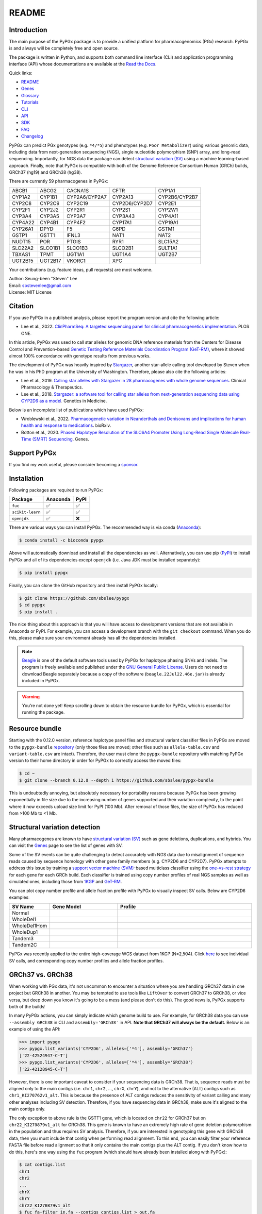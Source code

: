 ..
   This file was automatically generated by docs/create.py.

README
******

.. image:: https://badge.fury.io/py/pypgx.svg
    :target: https://badge.fury.io/py/pypgx

.. image:: https://readthedocs.org/projects/pypgx/badge/?version=latest
    :target: https://pypgx.readthedocs.io/en/latest/?badge=latest
    :alt: Documentation Status

.. image:: https://anaconda.org/bioconda/pypgx/badges/version.svg
   :target: https://anaconda.org/bioconda/pypgx

.. image:: https://anaconda.org/bioconda/pypgx/badges/license.svg
   :target: https://github.com/sbslee/pypgx/blob/master/LICENSE

.. image:: https://anaconda.org/bioconda/pypgx/badges/downloads.svg
   :target: https://anaconda.org/bioconda/pypgx/files

.. image:: https://anaconda.org/bioconda/pypgx/badges/installer/conda.svg
   :target: https://conda.anaconda.org/bioconda

Introduction
============

The main purpose of the PyPGx package is to provide a unified platform for
pharmacogenomics (PGx) research. PyPGx is and always will be completely free
and open source.

The package is written in Python, and supports both command line interface
(CLI) and application programming interface (API) whose documentations are
available at the `Read the Docs <https://pypgx.readthedocs.io/en/latest/>`_.

Quick links:

- `README <https://pypgx.readthedocs.io/en/latest/readme.html>`__
- `Genes <https://pypgx.readthedocs.io/en/latest/genes.html>`__
- `Glossary <https://pypgx.readthedocs.io/en/latest/glossary.html>`__
- `Tutorials <https://pypgx.readthedocs.io/en/latest/tutorials.html>`__
- `CLI <https://pypgx.readthedocs.io/en/latest/cli.html>`__
- `API <https://pypgx.readthedocs.io/en/latest/api.html>`__
- `SDK <https://pypgx.readthedocs.io/en/latest/sdk.html>`__
- `FAQ <https://pypgx.readthedocs.io/en/latest/faq.html>`__
- `Changelog <https://pypgx.readthedocs.io/en/latest/changelog.html>`__

PyPGx can predict PGx genotypes (e.g. ``*4/*5``) and phenotypes (e.g.
``Poor Metabolizer``) using various genomic data, including data from
next-generation sequencing (NGS), single nucleotide polymorphism (SNP) array,
and long-read sequencing. Importantly, for NGS data the package can detect
`structural variation (SV) <https://pypgx.readthedocs.io/en/latest/
glossary.html#structural-variation-sv>`__ using a machine learning-based
approach. Finally, note that PyPGx is compatible with both of the Genome
Reference Consortium Human (GRCh) builds, GRCh37 (hg19) and GRCh38 (hg38).

There are currently 59 pharmacogenes in PyPGx:

.. list-table::

   * - ABCB1
     - ABCG2
     - CACNA1S
     - CFTR
     - CYP1A1
   * - CYP1A2
     - CYP1B1
     - CYP2A6/CYP2A7
     - CYP2A13
     - CYP2B6/CYP2B7
   * - CYP2C8
     - CYP2C9
     - CYP2C19
     - CYP2D6/CYP2D7
     - CYP2E1
   * - CYP2F1
     - CYP2J2
     - CYP2R1
     - CYP2S1
     - CYP2W1
   * - CYP3A4
     - CYP3A5
     - CYP3A7
     - CYP3A43
     - CYP4A11
   * - CYP4A22
     - CYP4B1
     - CYP4F2
     - CYP17A1
     - CYP19A1
   * - CYP26A1
     - DPYD
     - F5
     - G6PD
     - GSTM1
   * - GSTP1
     - GSTT1
     - IFNL3
     - NAT1
     - NAT2
   * - NUDT15
     - POR
     - PTGIS
     - RYR1
     - SLC15A2
   * - SLC22A2
     - SLCO1B1
     - SLCO1B3
     - SLCO2B1
     - SULT1A1
   * - TBXAS1
     - TPMT
     - UGT1A1
     - UGT1A4
     - UGT2B7
   * - UGT2B15
     - UGT2B17
     - VKORC1
     - XPC
     -

Your contributions (e.g. feature ideas, pull requests) are most welcome.

| Author: Seung-been "Steven" Lee
| Email: sbstevenlee@gmail.com
| License: MIT License

Citation
========

If you use PyPGx in a published analysis, please report the program version
and cite the following article:

- Lee et al., 2022. `ClinPharmSeq: A targeted sequencing panel for clinical pharmacogenetics implementation <https://doi.org/10.1371/journal.pone.0272129>`__. PLOS ONE.

In this article, PyPGx was used to call star alleles for genomic DNA
reference materials from the Centers for Disease Control and Prevention–based
`Genetic Testing Reference Materials Coordination Program (GeT-RM)
<https://pypgx.readthedocs.io/en/latest/glossary.html#
genetic-testing-reference-materials-coordination-program-get-rm>`__, where it
showed almost 100% concordance with genotype results from previous works.

The development of PyPGx was heavily inspired by `Stargazer <https://
stargazer.gs.washington.edu/stargazerweb/>`__, another star-allele calling
tool developed by Steven when he was in his PhD program at the University of
Washington. Therefore, please also cite the following articles:

- Lee et al., 2019. `Calling star alleles with Stargazer in 28 pharmacogenes with whole genome sequences <https://doi.org/10.1002/cpt.1552>`__. Clinical Pharmacology & Therapeutics.
- Lee et al., 2018. `Stargazer: a software tool for calling star alleles from next-generation sequencing data using CYP2D6 as a model <https://doi.org/10.1038/s41436-018-0054-0>`__. Genetics in Medicine.

Below is an incomplete list of publications which have used PyPGx:

- Wroblewski et al., 2022. `Pharmacogenetic variation in Neanderthals and Denisovans and implications for human health and response to medications <https://doi.org/10.1101/2021.11.27.470071>`__. bioRxiv.
- Botton et al., 2020. `Phased Haplotype Resolution of the SLC6A4 Promoter Using Long-Read Single Molecule Real-Time (SMRT) Sequencing <https://doi.org/10.3390/genes11111333>`__. Genes.

Support PyPGx
=============

If you find my work useful, please consider becoming a `sponsor <https://github.com/sponsors/sbslee>`__.

Installation
============

Following packages are required to run PyPGx:

.. list-table::
   :header-rows: 1

   * - Package
     - Anaconda
     - PyPI
   * - ``fuc``
     - ✅
     - ✅
   * - ``scikit-learn``
     - ✅
     - ✅
   * - ``openjdk``
     - ✅
     - ❌

There are various ways you can install PyPGx. The recommended way is via
conda (`Anaconda <https://www.anaconda.com/>`__):

.. code-block:: text

   $ conda install -c bioconda pypgx

Above will automatically download and install all the dependencies as well.
Alternatively, you can use pip (`PyPI <https://pypi.org/>`__) to install
PyPGx and all of its dependencies except ``openjdk`` (i.e. Java JDK must be
installed separately):

.. code-block:: text

   $ pip install pypgx

Finally, you can clone the GitHub repository and then install PyPGx locally:

.. code-block:: text

   $ git clone https://github.com/sbslee/pypgx
   $ cd pypgx
   $ pip install .

The nice thing about this approach is that you will have access to
development versions that are not available in Anaconda or PyPI. For example,
you can access a development branch with the ``git checkout`` command. When
you do this, please make sure your environment already has all the
dependencies installed.

.. note::
    `Beagle <https://faculty.washington.edu/browning/beagle/beagle.html>`__
    is one of the default software tools used by PyPGx for haplotype phasing
    SNVs and indels. The program is freely available and published under the
    `GNU General Public License <https://faculty.washington.edu/browning/
    beagle/gpl_license>`__. Users do not need to download Beagle separately
    because a copy of the software (``beagle.22Jul22.46e.jar``) is already
    included in PyPGx.

.. warning::
    You're not done yet! Keep scrolling down to obtain the resource bundle
    for PyPGx, which is essential for running the package.

Resource bundle
===============

Starting with the 0.12.0 version, reference haplotype panel files and
structural variant classifier files in PyPGx are moved to the
``pypgx-bundle`` `repository <https://github.com/sbslee/pypgx-bundle>`__
(only those files are moved; other files such as ``allele-table.csv`` and
``variant-table.csv`` are intact). Therefore, the user must clone the
``pypgx-bundle`` repository with matching PyPGx version to their home
directory in order for PyPGx to correctly access the moved files:

.. code-block:: text

   $ cd ~
   $ git clone --branch 0.12.0 --depth 1 https://github.com/sbslee/pypgx-bundle

This is undoubtedly annoying, but absolutely necessary for portability
reasons because PyPGx has been growing exponentially in file size due to the
increasing number of genes supported and their variation complexity, to the
point where it now exceeds upload size limit for PyPI (100 Mb). After removal
of those files, the size of PyPGx has reduced from >100 Mb to <1 Mb.

Structural variation detection
==============================

Many pharmacogenes are known to have `structural variation (SV)
<https://pypgx.readthedocs.io/en/latest/glossary.html#structural-variation-
sv>`__ such as gene deletions, duplications, and hybrids. You can visit the
`Genes <https://pypgx.readthedocs.io/en/latest/genes.html>`__ page to see the
list of genes with SV.

Some of the SV events can be quite challenging to detect accurately with NGS
data due to misalignment of sequence reads caused by sequence homology with
other gene family members (e.g. CYP2D6 and CYP2D7). PyPGx attempts to address
this issue by training a `support vector machine (SVM) <https://scikit-
learn.org/stable/modules/generated/sklearn.svm.SVC.html>`__-based multiclass
classifier using the `one-vs-rest strategy <https://scikit-learn.org/stable
/modules/generated/sklearn.multiclass.OneVsRestClassifier.html>`__ for each
gene for each GRCh build. Each classifier is trained using copy number
profiles of real NGS samples as well as simulated ones, including those from
`1KGP <https://pypgx.readthedocs.io/en/latest/glossary.html#genomes-project-
1kgp>`__ and `GeT-RM <https://pypgx.readthedocs.io/en/latest/
glossary.html#genetic-testing-reference-materials-coordination-program-get-rm>`__.

You can plot copy number profile and allele fraction profile with PyPGx to
visually inspect SV calls. Below are CYP2D6 examples:

.. list-table::
   :header-rows: 1
   :widths: 10 30 60

   * - SV Name
     - Gene Model
     - Profile
   * - Normal
     - .. image:: https://raw.githubusercontent.com/sbslee/pypgx-data/main/dpsv/gene-model-CYP2D6-1.png
     - .. image:: https://raw.githubusercontent.com/sbslee/pypgx-data/main/dpsv/GRCh37-CYP2D6-8.png
   * - WholeDel1
     - .. image:: https://raw.githubusercontent.com/sbslee/pypgx-data/main/dpsv/gene-model-CYP2D6-2.png
     - .. image:: https://raw.githubusercontent.com/sbslee/pypgx-data/main/dpsv/GRCh37-CYP2D6-1.png
   * - WholeDel1Hom
     - .. image:: https://raw.githubusercontent.com/sbslee/pypgx-data/main/dpsv/gene-model-CYP2D6-3.png
     - .. image:: https://raw.githubusercontent.com/sbslee/pypgx-data/main/dpsv/GRCh37-CYP2D6-6.png
   * - WholeDup1
     - .. image:: https://raw.githubusercontent.com/sbslee/pypgx-data/main/dpsv/gene-model-CYP2D6-4.png
     - .. image:: https://raw.githubusercontent.com/sbslee/pypgx-data/main/dpsv/GRCh37-CYP2D6-2.png
   * - Tandem3
     - .. image:: https://raw.githubusercontent.com/sbslee/pypgx-data/main/dpsv/gene-model-CYP2D6-11.png
     - .. image:: https://raw.githubusercontent.com/sbslee/pypgx-data/main/dpsv/GRCh37-CYP2D6-9.png
   * - Tandem2C
     - .. image:: https://raw.githubusercontent.com/sbslee/pypgx-data/main/dpsv/gene-model-CYP2D6-10.png
     - .. image:: https://raw.githubusercontent.com/sbslee/pypgx-data/main/dpsv/GRCh37-CYP2D6-7.png

PyPGx was recently applied to the entire high-coverage WGS dataset from 1KGP
(N=2,504). Click `here <https://github.com/sbslee/1kgp-pgx-paper/tree/main/
sv-tables>`__ to see individual SV calls, and corresponding copy number
profiles and allele fraction profiles.

GRCh37 vs. GRCh38
=================

When working with PGx data, it's not uncommon to encounter a situation
where you are handling GRCh37 data in one project but GRCh38 in another. You
may be tempted to use tools like ``LiftOver`` to convert GRCh37 to GRCh38, or
vice versa, but deep down you know it's going to be a mess (and please don't
do this). The good news is, PyPGx supports both of the builds!

In many PyPGx actions, you can simply indicate which genome build to use. For
example, for GRCh38 data you can use ``--assembly GRCh38`` in CLI and
``assembly='GRCh38'`` in API. **Note that GRCh37 will always be the
default.** Below is an example of using the API:

.. code:: python3

    >>> import pypgx
    >>> pypgx.list_variants('CYP2D6', alleles=['*4'], assembly='GRCh37')
    ['22-42524947-C-T']
    >>> pypgx.list_variants('CYP2D6', alleles=['*4'], assembly='GRCh38')
    ['22-42128945-C-T']

However, there is one important caveat to consider if your sequencing data is
GRCh38. That is, sequence reads must be aligned only to the main contigs
(i.e. ``chr1``, ``chr2``, ..., ``chrX``, ``chrY``), and not to the
alternative (ALT) contigs such as ``chr1_KI270762v1_alt``. This is because
the presence of ALT contigs reduces the sensitivity of variant calling
and many other analyses including SV detection. Therefore, if you have
sequencing data in GRCh38, make sure it's aligned to the main contigs only.

The only exception to above rule is the GSTT1 gene, which is located on
``chr22`` for GRCh37 but on ``chr22_KI270879v1_alt`` for GRCh38. This gene is
known to have an extremely high rate of gene deletion polymorphism in the
population and thus requires SV analysis. Therefore, if you are interested in
genotyping this gene with GRCh38 data, then you must include that contig
when performing read alignment. To this end, you can easily filter your
reference FASTA file before read alignment so that it only contains the main
contigs plus the ALT contig. If you don't know how to do this, here's one way
using the ``fuc`` program (which should have already been installed along
with PyPGx):

.. code-block:: text

    $ cat contigs.list
    chr1
    chr2
    ...
    chrX
    chrY
    chr22_KI270879v1_alt
    $ fuc fa-filter in.fa --contigs contigs.list > out.fa

Archive file, semantic type, and metadata
=========================================

In order to efficiently store and transfer data, PyPGx uses the ZIP archive
file format (``.zip``) which supports lossless data compression. Each archive
file created by PyPGx has a metadata file (``metadata.txt``) and a data file
(e.g. ``data.tsv``, ``data.vcf``). A metadata file contains important
information about the data file within the same archive, which is expressed
as pairs of ``=``-separated keys and values (e.g. ``Assembly=GRCh37``):

.. list-table::
    :widths: 20 40 40
    :header-rows: 1

    * - Metadata
      - Description
      - Examples
    * - ``Assembly``
      - Reference genome assembly.
      - ``GRCh37``, ``GRCh38``
    * - ``Control``
      - Control gene.
      - ``VDR``, ``chr1:10000-20000``
    * - ``Gene``
      - Target gene.
      - ``CYP2D6``, ``GSTT1``
    * - ``Platform``
      - Genotyping platform.
      - ``WGS``, ``Targeted``, ``Chip``, ``LongRead``
    * - ``Program``
      - Name of the phasing program.
      - ``Beagle``, ``SHAPEIT``
    * - ``Samples``
      - Samples used for inter-sample normalization.
      - ``NA07000,NA10854,NA11993``
    * - ``SemanticType``
      - Semantic type of the archive.
      - ``CovFrame[CopyNumber]``, ``Model[CNV]``

Semantic types
--------------

Notably, all archive files have defined semantic types, which allows us to
ensure that the data that is passed to a PyPGx command (CLI) or method (API)
is meaningful for the operation that will be performed. Below is a list of
currently defined semantic types:

- ``CovFrame[CopyNumber]``
    * CovFrame for storing target gene's per-base copy number which is computed from read depth with control statistics.
    * Requires following metadata: ``Gene``, ``Assembly``, ``SemanticType``, ``Platform``, ``Control``, ``Samples``.
- ``CovFrame[DepthOfCoverage]``
    * CovFrame for storing read depth for all target genes with SV.
    * Requires following metadata: ``Assembly``, ``SemanticType``, ``Platform``.
- ``CovFrame[ReadDepth]``
    * CovFrame for storing read depth for single target gene.
    * Requires following metadata: ``Gene``, ``Assembly``, ``SemanticType``, ``Platform``.
- ``Model[CNV]``
    * Model for calling CNV in target gene.
    * Requires following metadata: ``Gene``, ``Assembly``, ``SemanticType``, ``Control``.
- ``SampleTable[Alleles]``
    * TSV file for storing target gene's candidate star alleles for each sample.
    * Requires following metadata: ``Platform``, ``Gene``, ``Assembly``, ``SemanticType``, ``Program``.
- ``SampleTable[CNVCalls]``
    * TSV file for storing target gene's CNV call for each sample.
    * Requires following metadata: ``Gene``, ``Assembly``, ``SemanticType``, ``Control``.
- ``SampleTable[Genotypes]``
    * TSV file for storing target gene's genotype call for each sample.
    * Requires following metadata: ``Gene``, ``Assembly``, ``SemanticType``.
- ``SampleTable[Phenotypes]``
    * TSV file for storing target gene's phenotype call for each sample.
    * Requires following metadata: ``Gene``, ``SemanticType``.
- ``SampleTable[Results]``
    * TSV file for storing various results for each sample.
    * Requires following metadata: ``Gene``, ``Assembly``, ``SemanticType``.
- ``SampleTable[Statistics]``
    * TSV file for storing control gene's various statistics on read depth for each sample. Used for converting target gene's read depth to copy number.
    * Requires following metadata: ``Control``, ``Assembly``, ``SemanticType``, ``Platform``.
- ``VcfFrame[Consolidated]``
    * VcfFrame for storing target gene's consolidated variant data.
    * Requires following metadata: ``Platform``, ``Gene``, ``Assembly``, ``SemanticType``, ``Program``.
- ``VcfFrame[Imported]``
    * VcfFrame for storing target gene's raw variant data.
    * Requires following metadata: ``Platform``, ``Gene``, ``Assembly``, ``SemanticType``.
- ``VcfFrame[Phased]``
    * VcfFrame for storing target gene's phased variant data.
    * Requires following metadata: ``Platform``, ``Gene``, ``Assembly``, ``SemanticType``, ``Program``.

Working with archive files
--------------------------

To demonstrate how easy it is to work with PyPGx archive files, below we will
show some examples. First, download an archive to play with, which has
``SampleTable[Results]`` as semantic type:

.. code-block:: text

    $ wget https://raw.githubusercontent.com/sbslee/pypgx-data/main/getrm-wgs-tutorial/grch37-CYP2D6-results.zip

Let's print its metadata:

.. code-block:: text

    $ pypgx print-metadata grch37-CYP2D6-results.zip
    Gene=CYP2D6
    Assembly=GRCh37
    SemanticType=SampleTable[Results]

Now print its main data (but display first sample only):

.. code-block:: text

    $ pypgx print-data grch37-CYP2D6-results.zip | head -n 2
    	Genotype	Phenotype	Haplotype1	Haplotype2	AlternativePhase	VariantData	CNV
    HG00276_PyPGx	*4/*5	Poor Metabolizer	*4;*10;*74;*2;	*10;*74;*2;	;	*4:22-42524947-C-T:0.913;*10:22-42526694-G-A,22-42523943-A-G:1.0,1.0;*74:22-42525821-G-T:1.0;*2:default;	DeletionHet

We can unzip it to extract files inside (note that ``tmpcty4c_cr`` is the
original folder name):

.. code-block:: text

    $ unzip grch37-CYP2D6-results.zip
    Archive:  grch37-CYP2D6-results.zip
      inflating: tmpcty4c_cr/metadata.txt
      inflating: tmpcty4c_cr/data.tsv

We can now directly interact with the files:

.. code-block:: text

    $ cat tmpcty4c_cr/metadata.txt
    Gene=CYP2D6
    Assembly=GRCh37
    SemanticType=SampleTable[Results]
    $ head -n 2 tmpcty4c_cr/data.tsv
    	Genotype	Phenotype	Haplotype1	Haplotype2	AlternativePhase	VariantData	CNV
    HG00276_PyPGx	*4/*5	Poor Metabolizer	*4;*10;*74;*2;	*10;*74;*2;	;	*4:22-42524947-C-T:0.913;*10:22-42526694-G-A,22-42523943-A-G:1.0,1.0;*74:22-42525821-G-T:1.0;*2:default;	DeletionHet

We can easily create a new archive:

.. code-block:: text

    $ zip -r grch37-CYP2D6-results-new.zip tmpcty4c_cr
      adding: tmpcty4c_cr/ (stored 0%)
      adding: tmpcty4c_cr/metadata.txt (stored 0%)
      adding: tmpcty4c_cr/data.tsv (deflated 84%)
    $ pypgx print-metadata grch37-CYP2D6-results-new.zip
    Gene=CYP2D6
    Assembly=GRCh37
    SemanticType=SampleTable[Results]

Phenotype prediction
====================

Many genes in PyPGx have a genotype-phenotype table available from the
Clinical Pharmacogenetics Implementation Consortium (CPIC) or
the Pharmacogenomics Knowledge Base (PharmGKB). PyPGx uses these tables to
perform phenotype prediction with one of the two methods:

- Method 1. Simple diplotype-phenotype mapping: This method directly uses the
  diplotype-phenotype mapping as defined by CPIC or PharmGKB. Using the
  CYP2B6 gene as an example, the diplotypes \*6/\*6, \*1/\*29, \*1/\*2,
  \*1/\*4, and \*4/\*4 correspond to Poor Metabolizer, Intermediate
  Metabolizer, Normal Metabolizer, Rapid Metabolizer, and Ultrarapid
  Metabolizer.
- Method 2. Summation of haplotype activity scores: This method uses a
  standard unit of enzyme activity known as an activity score. Using the
  CYP2D6 gene as an example, the fully functional reference \*1 allele is
  assigned a value of 1, decreased-function alleles such as \*9 and \*17
  receive a value of 0.5, and nonfunctional alleles including \*4 and \*5
  have a value of 0. The sum of values assigned to both alleles constitutes
  the activity score of a diplotype. Consequently, subjects with \*1/\*1,
  \*1/\*4, and \*4/\*5 diplotypes have an activity score of 2 (Normal
  Metabolizer), 1 (Intermediate Metabolizer), and 0 (Poor Metabolizer),
  respectively.

Please visit the `Genes <https://pypgx.readthedocs.io/en/latest/
genes.html>`__ page to see the list of genes with a genotype-phenotype
table and each of their prediction method.

To perform phenotype prediction with the API, you can use the
``pypgx.predict_phenotype`` method:

.. code:: python3

    >>> import pypgx
    >>> pypgx.predict_phenotype('CYP2D6', '*4', '*5')   # Both alleles have no function
    'Poor Metabolizer'
    >>> pypgx.predict_phenotype('CYP2D6', '*5', '*4')   # The order of alleles does not matter
    'Poor Metabolizer'
    >>> pypgx.predict_phenotype('CYP2D6', '*1', '*22')  # *22 has uncertain function
    'Indeterminate'
    >>> pypgx.predict_phenotype('CYP2D6', '*1', '*1x2') # Gene duplication
    'Ultrarapid Metabolizer'

To perform phenotype prediction with the CLI, you can use the
``call-phenotypes`` command. It takes a ``SampleTable[Genotypes]`` file as
input and outputs a ``SampleTable[Phenotypes]`` file:

.. code-block:: text

   $ pypgx call-phenotypes genotypes.zip phenotypes.zip

Pipelines
=========

PyPGx currently provides three pipelines for performing PGx genotype analysis
of single gene for one or multiple samples: NGS pipeline, chip pipeline, and
long-read pipeline. In additional to genotyping, each pipeline will perform
phenotype prediction based on genotype results. All pipelines are compatible
with both GRCh37 and GRCh38 (e.g. for GRCh38 use ``--assembly GRCh38`` in CLI
and ``assembly='GRCh38'`` in API).

NGS pipeline
------------

.. image:: https://raw.githubusercontent.com/sbslee/pypgx-data/main/flowchart-ngs-pipeline.png

Implemented as ``pypgx run-ngs-pipeline`` in CLI and
``pypgx.pipeline.run_ngs_pipeline`` in API, this pipeline is designed for
processing short-read data (e.g. Illumina). Users must specify whether the
input data is from whole genome sequencing (WGS) or targeted sequencing
(custom targeted panel sequencing or whole exome sequencing).

This pipeline supports SV detection based on copy number analysis for genes
that are known to have SV. Therefore, if the target gene is associated with
SV (e.g. CYP2D6) it's strongly recommended to provide a
``CovFrame[DepthOfCoverage]`` file and a ``SampleTable[Statistics]`` file in
addtion to a VCF file containing SNVs/indels. If the target gene is not
associated with SV (e.g. CYP3A5) providing a VCF file alone is enough. You can
visit the `Genes <https://pypgx.readthedocs.io/en/latest/genes.html>`__ page
to see the full list of genes with SV. For details on SV detection algorithm,
please see the `Structural variation detection <https://pypgx.readthedocs.io/
en/latest/readme.html#structural-variation-detection>`__ section.

When creating a VCF file (containing SNVs/indels) from BAM files, users have
a choice to either use the ``pypgx create-input-vcf`` command (strongly
recommended) or a variant caller of their choice (e.g. GATK4
HaplotypeCaller). See the `Variant caller choice <https://pypgx.readthedocs.
io/en/latest/faq.html#variant-caller-choice>`__ section for detailed
discussion on when to use either option.

Check out the `GeT-RM WGS tutorial <https://pypgx.readthedocs.io/en/latest/
tutorials.html#get-rm-wgs-tutorial>`__ to see this pipeline in action.

Chip pipeline
-------------

.. image:: https://raw.githubusercontent.com/sbslee/pypgx-data/main/flowchart-chip-pipeline.png

Implemented as ``pypgx run-chip-pipeline`` in CLI and
``pypgx.pipeline.run_chip_pipeline`` in API, this pipeline is designed for
DNA chip data (e.g. Global Screening Array from Illumina). It's recommended
to perform variant imputation on the input VCF prior to feeding it to the
pipeline using a large reference haplotype panel (e.g. `TOPMed Imputation
Server <https://imputation.biodatacatalyst.nhlbi.nih.gov/>`__).
Alternatively, it's possible to perform variant imputation with the 1000
Genomes Project (1KGP) data as reference within PyPGx using ``--impute`` in
CLI and ``impute=True`` in API.

The pipeline currently does not support SV detection. Please post a GitHub
issue if you want to contribute your development skills and/or data for
devising an SV detection algorithm.

Check out the `Coriell Affy tutorial <https://pypgx.readthedocs.io/en/latest/
tutorials.html#coriell-affy-tutorial>`__ to see this pipeline in action.

Long-read pipeline
------------------

.. image:: https://raw.githubusercontent.com/sbslee/pypgx-data/main/flowchart-long-read-pipeline.png

Implemented as ``pypgx run-long-read-pipeline`` in CLI and
``pypgx.pipeline.run_long_read_pipeline`` in API, this pipeline is designed
for long-read data (e.g. Pacific Biosciences and Oxford Nanopore
Technologies). The input VCF must be phased using a read-backed haplotype
phasing tool such as `WhatsHap <https://github.com/whatshap/whatshap>`__.

The pipeline currently does not support SV detection. Please post a GitHub
issue if you want to contribute your development skills and/or data for
devising an SV detection algorithm.

Results interpretation
======================

PyPGx outputs per-sample genotype results in a table, which is stored in an
archive file with the semantic type ``SampleTable[Results]``. Below, we will
use the CYP2D6 gene with GRCh37 as an example to illustrate how to interpret
genotype results from PyPGx.

.. list-table::
   :header-rows: 1

   * -
     - Genotype
     - Phenotype
     - Haplotype1
     - Haplotype2
     - AlternativePhase
     - VariantData
     - CNV
   * - NA11839
     - \*1/\*2
     - Normal Metabolizer
     - \*1;
     - \*2;
     - ;
     - \*1:22-42522613-G-C,22-42523943-A-G:0.5,0.488;\*2:default
     - Normal
   * - NA12006
     - \*4/\*41
     - Intermediate Metabolizer
     - \*41;\*2;
     - \*4;\*10;\*2;
     - \*69;
     - \*69:22-42526694-G-A,22-42523805-C-T:0.5,0.551;\*4:22-42524947-C-T:0.444;\*10:22-42523943-A-G,22-42526694-G-A:0.55,0.5;\*41:22-42523805-C-T:0.551;\*2:default;
     - Normal
   * - HG00276
     - \*4/\*5
     - Poor Metabolizer
     - \*4;\*10;\*74;\*2;
     - \*10;\*74;\*2;
     - ;
     - \*4:22-42524947-C-T:0.913;\*10:22-42523943-A-G,22-42526694-G-A:1.0,1.0;\*74:22-42525821-G-T:1.0;\*2:default;
     - DeletionHet
   * - NA19207
     - \*2x2/\*10
     - Normal Metabolizer
     - \*10;\*2;
     - \*2;
     - ;
     - \*10:22-42523943-A-G,22-42526694-G-A:0.361,0.25;\*2:default;
     - Duplication

This list explains each of the columns in the example results.

- **Genotype**: Diplotype call. This simply combines the two top-ranked star alleles from **Haplotype1** and **Haplotype2** with '/'.
- **Phenotype**: Phenotype call.
- **Haplotype1**, **Haplotype2**: List of candidate star alleles for each haplotype. For example, if a given haplotype contains three variants 22-42523943-A-G, 22-42524947-C-T, and 22-42526694-G-A, then it will get assigned ``*4;*10;`` because the haplotype pattern can fit both \*4 (22-42524947-C-T) and \*10 (22-42523943-A-G and 22-42526694-G-A). Note that \*4 comes first before \*10 because it has higher priority for reporting purposes (see the ``pypgx.sort_alleles`` `method <https://pypgx.readthedocs.io/en/latest/api.html#pypgx.api.core.sort_alleles>`__ for detailed implementation).
- **AlternativePhase**: List of star alleles that could be missed due to potentially incorrect statistical phasing. For example, let's assume that statistical phasing has put 22-42526694-G-A for **Haplotype1** and 22-42523805-C-T for **Haplotype2**. Even though the two variants are in trans orientation, PyPGx will also consider alternative phase in case the two variants are actually in cis orientation, resulting in ``*69;`` as **AlternativePhase** because \*69 is defined by 22-42526694-G-A and 22-42523805-C-T.
- **VariantData**: Information for SNVs/indels used to define observed star alleles, including allele fraction which is important for allelic decomposition after identifying CNV (e.g. the sample NA19207). In some situations, there will not be any variants for a given star allele because the allele itself is "default" allele for the selected reference assembly (e.g. GRCh37 has \*2 as default while GRCh38 has \*1).
- **CNV**: Structural variation call. See the `Structural variation detection <https://pypgx.readthedocs.io/en/latest/readme.html#structural-variation-detection>`__ section for more details.

Getting help
============

For detailed documentations on the CLI and API, please refer to the
`Read the Docs <https://pypgx.readthedocs.io/en/latest/>`_.

For getting help on the CLI:

.. code-block:: text

   $ pypgx -h

   usage: pypgx [-h] [-v] COMMAND ...
   
   positional arguments:
     COMMAND
       call-genotypes      Call genotypes for target gene.
       call-phenotypes     Call phenotypes for target gene.
       combine-results     Combine various results for target gene.
       compare-genotypes   Calculate concordance between two genotype results.
       compute-control-statistics
                           Compute summary statistics for control gene from BAM
                           files.
       compute-copy-number
                           Compute copy number from read depth for target gene.
       compute-target-depth
                           Compute read depth for target gene from BAM files.
       create-consolidated-vcf
                           Create a consolidated VCF file.
       create-input-vcf    Call SNVs/indels from BAM files for all target genes.
       create-regions-bed  Create a BED file which contains all regions used by
                           PyPGx.
       estimate-phase-beagle
                           Estimate haplotype phase of observed variants with
                           the Beagle program.
       filter-samples      Filter Archive file for specified samples.
       import-read-depth   Import read depth data for target gene.
       import-variants     Import SNV/indel data for target gene.
       plot-bam-copy-number
                           Plot copy number profile from CovFrame[CopyNumber].
       plot-bam-read-depth
                           Plot read depth profile with BAM data.
       plot-cn-af          Plot both copy number profile and allele fraction
                           profile in one figure.
       plot-vcf-allele-fraction
                           Plot allele fraction profile with VCF data.
       plot-vcf-read-depth
                           Plot read depth profile with VCF data.
       predict-alleles     Predict candidate star alleles based on observed
                           variants.
       predict-cnv         Predict CNV from copy number data for target gene.
       prepare-depth-of-coverage
                           Prepare a depth of coverage file for all target
                           genes with SV from BAM files.
       print-data          Print the main data of specified archive.
       print-metadata      Print the metadata of specified archive.
       run-chip-pipeline   Run genotyping pipeline for chip data.
       run-long-read-pipeline
                           Run genotyping pipeline for long-read sequencing data.
       run-ngs-pipeline    Run genotyping pipeline for NGS data.
       slice-bam           Slice BAM file for all genes used by PyPGx.
       test-cnv-caller     Test CNV caller for target gene.
       train-cnv-caller    Train CNV caller for target gene.
   
   optional arguments:
     -h, --help            Show this help message and exit.
     -v, --version         Show the version number and exit.

For getting help on a specific command (e.g. call-genotypes):

.. code-block:: text

   $ pypgx call-genotypes -h

Below is the list of submodules available in the API:

- **core** : The core submodule is the main suite of tools for PGx research.
- **genotype** : The genotype submodule is primarily used to make final diplotype calls by interpreting candidate star alleles and/or detected structural variants.
- **pipeline** : The pipeline submodule is used to provide convenient methods that combine multiple PyPGx actions and automatically handle semantic types.
- **plot** : The plot submodule is used to plot various kinds of profiles such as read depth, copy number, and allele fraction.
- **utils** : The utils submodule contains main actions of PyPGx.

For getting help on a specific submodule (e.g. ``utils``):

.. code:: python3

   >>> from pypgx.api import utils
   >>> help(utils)

For getting help on a specific method (e.g. ``pypgx.predict_phenotype``):

.. code:: python3

   >>> import pypgx
   >>> help(pypgx.predict_phenotype)

In Jupyter Notebook and Lab, you can see the documentation for a python
function by hitting ``SHIFT + TAB``. Hit it twice to expand the view.

CLI examples
============

We can print the metadata of an archive file:

.. code-block:: text

    $ pypgx print-metadata grch37-depth-of-coverage.zip

Above will print:

.. code-block:: text

    Assembly=GRCh37
    SemanticType=CovFrame[DepthOfCoverage]
    Platform=WGS

We can run the NGS pipeline for the CYP2D6 gene:

.. code-block:: text

    $ pypgx run-ngs-pipeline \
    CYP2D6 \
    grch37-CYP2D6-pipeline \
    --variants grch37-variants.vcf.gz \
    --depth-of-coverage grch37-depth-of-coverage.zip \
    --control-statistics grch37-control-statistics-VDR.zip

Above will create a number of archive files:

.. code-block:: text

    Saved VcfFrame[Imported] to: grch37-CYP2D6-pipeline/imported-variants.zip
    Saved VcfFrame[Phased] to: grch37-CYP2D6-pipeline/phased-variants.zip
    Saved VcfFrame[Consolidated] to: grch37-CYP2D6-pipeline/consolidated-variants.zip
    Saved SampleTable[Alleles] to: grch37-CYP2D6-pipeline/alleles.zip
    Saved CovFrame[ReadDepth] to: grch37-CYP2D6-pipeline/read-depth.zip
    Saved CovFrame[CopyNumber] to: grch37-CYP2D6-pipeline/copy-number.zip
    Saved SampleTable[CNVCalls] to: grch37-CYP2D6-pipeline/cnv-calls.zip
    Saved SampleTable[Genotypes] to: grch37-CYP2D6-pipeline/genotypes.zip
    Saved SampleTable[Phenotypes] to: grch37-CYP2D6-pipeline/phenotypes.zip
    Saved SampleTable[Results] to: grch37-CYP2D6-pipeline/results.zip

API examples
============

We can obtain allele function for the CYP2D6 gene:

.. code:: python3

    >>> import pypgx
    >>> pypgx.get_function('CYP2D6', '*1')
    'Normal Function'
    >>> pypgx.get_function('CYP2D6', '*4')
    'No Function'
    >>> pypgx.get_function('CYP2D6', '*22')
    'Uncertain Function'
    >>> pypgx.get_function('CYP2D6', '*140')
    'Unknown Function'

We can predict phenotype for the CYP2D6 gene based on two haplotype calls:

.. code:: python3

    >>> import pypgx
    >>> pypgx.predict_phenotype('CYP2D6', '*4', '*5')   # Both alleles have no function
    'Poor Metabolizer'
    >>> pypgx.predict_phenotype('CYP2D6', '*5', '*4')   # The order of alleles does not matter
    'Poor Metabolizer'
    >>> pypgx.predict_phenotype('CYP2D6', '*1', '*22')  # *22 has uncertain function
    'Indeterminate'
    >>> pypgx.predict_phenotype('CYP2D6', '*1', '*1x2') # Gene duplication
    'Ultrarapid Metabolizer'

